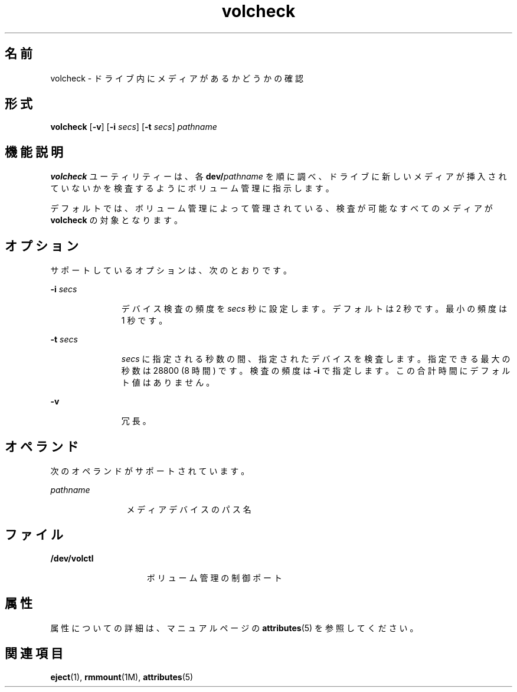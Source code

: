 '\" te
.\" Copyright (c) 1997, 2011, Oracle and/or its affiliates. All rights reserved.
.TH volcheck 1 "2011 年 8 月 15 日" "SunOS 5.11" "ユーザーコマンド"
.SH 名前
volcheck \- ドライブ内にメディアがあるかどうかの確認
.SH 形式
.LP
.nf
\fBvolcheck\fR [\fB-v\fR] [\fB-i\fR \fIsecs\fR] [\fB-t\fR \fIsecs\fR] \fIpathname\fR
.fi

.SH 機能説明
.sp
.LP
\fBvolcheck\fR ユーティリティーは、各 \fBdev/\fR\fIpathname\fR を順に調べ、ドライブに新しいメディアが挿入されていないかを検査するようにボリューム管理に指示します。
.sp
.LP
デフォルトでは、ボリューム管理によって管理されている、検査が可能なすべてのメディアが \fBvolcheck\fR の対象となります。
.SH オプション
.sp
.LP
サポートしているオプションは、次のとおりです。
.sp
.ne 2
.mk
.na
\fB\fB-i\fR\fI secs\fR\fR
.ad
.RS 11n
.rt  
デバイス検査の頻度を \fIsecs\fR 秒に設定します。デフォルトは 2 秒です。最小の頻度は 1 秒です。
.RE

.sp
.ne 2
.mk
.na
\fB\fB-t\fR\fI secs\fR\fR
.ad
.RS 11n
.rt  
\fIsecs\fR に指定される秒数の間、指定されたデバイスを検査します。指定できる最大の秒数は 28800 (8 時間) です。検査の頻度は \fB-i\fR で指定します。この合計時間にデフォルト値はありません。
.RE

.sp
.ne 2
.mk
.na
\fB\fB-v\fR\fR
.ad
.RS 11n
.rt  
冗長。
.RE

.SH オペランド
.sp
.LP
次のオペランドがサポートされています。
.sp
.ne 2
.mk
.na
\fB\fIpathname\fR\fR
.ad
.RS 12n
.rt  
メディアデバイスのパス名
.RE

.SH ファイル
.sp
.ne 2
.mk
.na
\fB\fB/dev/volctl\fR\fR
.ad
.RS 15n
.rt  
ボリューム管理の制御ポート
.RE

.SH 属性
.sp
.LP
属性についての詳細は、マニュアルページの \fBattributes\fR(5) を参照してください。
.sp

.sp
.TS
tab() box;
cw(2.75i) |cw(2.75i) 
lw(2.75i) |lw(2.75i) 
.
属性タイプ属性値
_
使用条件system/storage/media-volume-manager
.TE

.SH 関連項目
.sp
.LP
\fBeject\fR(1), \fBrmmount\fR(1M), \fBattributes\fR(5)

